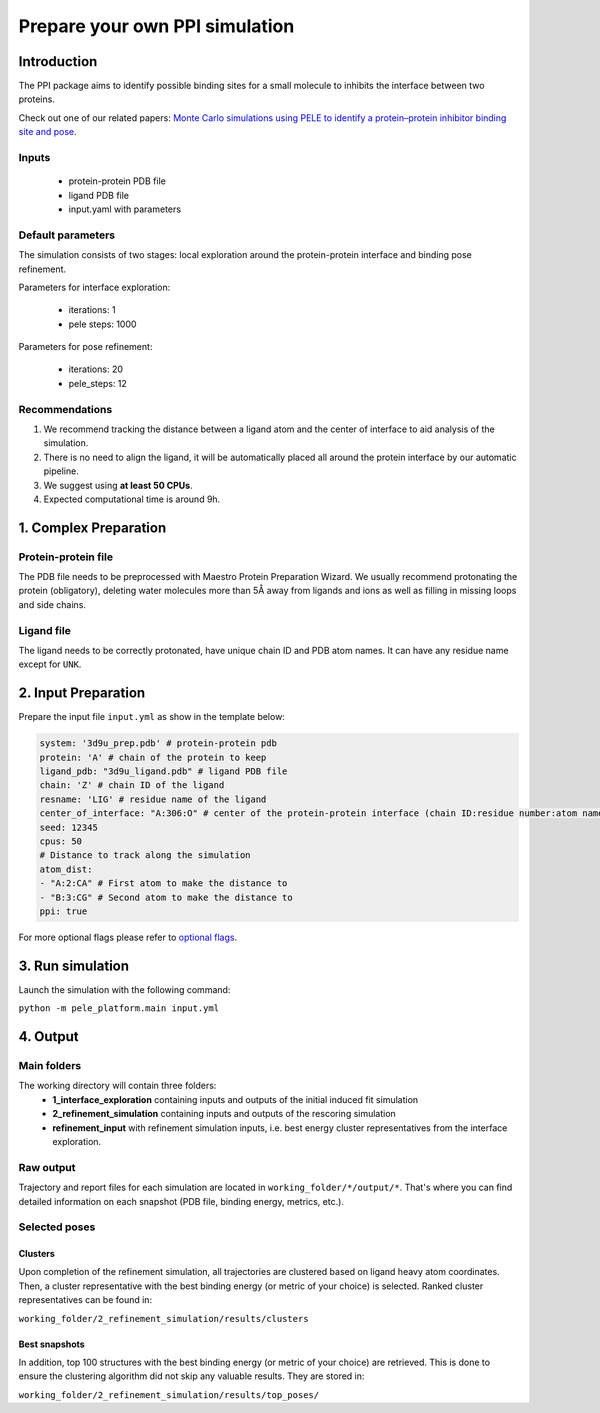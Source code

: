 Prepare your own PPI simulation
=====================================

Introduction
---------------

The PPI package aims to identify possible binding sites for a small molecule to inhibits the interface between two proteins.

Check out one of our related papers: `Monte Carlo simulations using PELE to identify a protein–protein inhibitor binding site and pose <https://pubs.rsc.org/en/content/articlelanding/2020/ra/d0ra01127d>`_.

Inputs
++++++++++

    - protein-protein PDB file
    - ligand PDB file
    - input.yaml with parameters

Default parameters
++++++++++++++++++++

The simulation consists of two stages: local exploration around the protein-protein interface and binding pose refinement.

Parameters for interface exploration:

    - iterations: 1
    - pele steps: 1000

Parameters for pose refinement:

    - iterations: 20
    - pele_steps: 12

Recommendations
++++++++++++++++++

#. We recommend tracking the distance between a ligand atom and the center of interface to aid analysis of the simulation.
#. There is no need to align the ligand, it will be automatically placed all around the protein interface by our automatic pipeline.
#. We suggest using **at least 50 CPUs**.
#. Expected computational time is around 9h.

1. Complex Preparation
-------------------------
   
Protein-protein file
++++++++++++++++++++++

The PDB file needs to be preprocessed with Maestro Protein Preparation Wizard. We usually recommend protonating the
protein (obligatory), deleting water molecules more than 5Å away from ligands and ions as well as filling in missing
loops and side chains.

Ligand file
++++++++++++++++

The ligand needs to be correctly protonated, have unique chain ID and PDB atom names. It can have any residue name except
for ``UNK``.

2. Input Preparation
------------------------

Prepare the input file ``input.yml`` as show in the template below:

.. code-block:: yaml

   system: '3d9u_prep.pdb' # protein-protein pdb
   protein: 'A' # chain of the protein to keep
   ligand_pdb: "3d9u_ligand.pdb" # ligand PDB file
   chain: 'Z' # chain ID of the ligand
   resname: 'LIG' # residue name of the ligand
   center_of_interface: "A:306:O" # center of the protein-protein interface (chain ID:residue number:atom name)
   seed: 12345
   cpus: 50
   # Distance to track along the simulation
   atom_dist:
   - "A:2:CA" # First atom to make the distance to
   - "B:3:CG" # Second atom to make the distance to
   ppi: true

For more optional flags please refer to `optional flags <../../flags/index.html>`_.


3. Run simulation
---------------------

Launch the simulation with the following command:

``python -m pele_platform.main input.yml``

4. Output
--------------

Main folders
++++++++++++++++++++++++

The working directory will contain three folders:
    - **1_interface_exploration** containing inputs and outputs of the initial induced fit simulation
    - **2_refinement_simulation** containing inputs and outputs of the rescoring simulation
    - **refinement_input** with refinement simulation inputs, i.e. best energy cluster representatives from the interface exploration.

Raw output
+++++++++++++
Trajectory and report files for each simulation are located in ``working_folder/*/output/*``. That's where you can find detailed information on each snapshot (PDB file, binding energy, metrics, etc.).

Selected poses
+++++++++++++++

Clusters
**********

Upon completion of the refinement simulation, all trajectories are clustered based on ligand heavy atom coordinates. Then, a cluster representative with the best binding energy (or metric of your choice) is selected.
Ranked cluster representatives can be found in:

``working_folder/2_refinement_simulation/results/clusters``

Best snapshots
****************

In addition, top 100 structures with the best binding energy (or metric of your choice) are retrieved. This is done to ensure the clustering algorithm did not skip any valuable results. They are stored in:

``working_folder/2_refinement_simulation/results/top_poses/``
